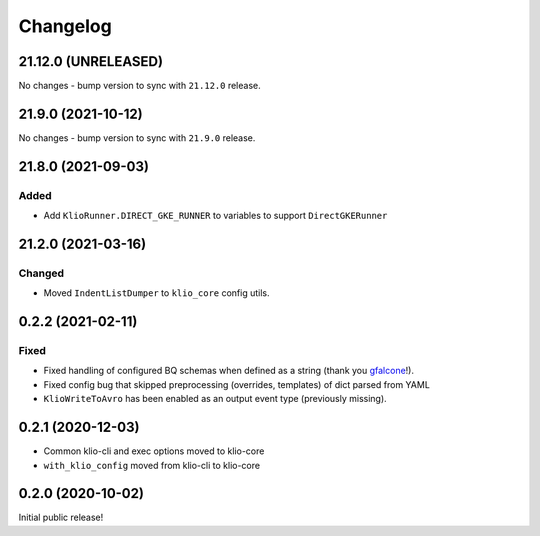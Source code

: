 Changelog
=========

.. _core-21.12.0:

21.12.0 (UNRELEASED)
--------------------

.. start-21.12.0

No changes - bump version to sync with ``21.12.0`` release.

.. end-21.12.0

.. _core-21.9.0:

21.9.0 (2021-10-12)
-------------------

.. start-21.9.0

No changes - bump version to sync with ``21.9.0`` release.

.. end-21.9.0


.. _core-21.8.0:

21.8.0 (2021-09-03)
-------------------

.. start-21.8.0

Added
*****

* Add ``KlioRunner.DIRECT_GKE_RUNNER`` to variables to support ``DirectGKERunner``

.. end-21.8.0

.. _core-21.2.0:

21.2.0 (2021-03-16)
-------------------

.. start-21.2.0

Changed
*******

* Moved ``IndentListDumper`` to ``klio_core`` config utils.

.. end-21.2.0

0.2.2 (2021-02-11)
------------------

Fixed
*****

* Fixed handling of configured BQ schemas when defined as a string (thank you `gfalcone <https://github.com/spotify/klio/pull/165>`_!).
* Fixed config bug that skipped preprocessing (overrides, templates) of dict parsed from YAML
* ``KlioWriteToAvro`` has been enabled as an output event type (previously missing).


0.2.1 (2020-12-03)
------------------

* Common klio-cli and exec options moved to klio-core
* ``with_klio_config`` moved from klio-cli to klio-core

0.2.0 (2020-10-02)
------------------

Initial public release!
